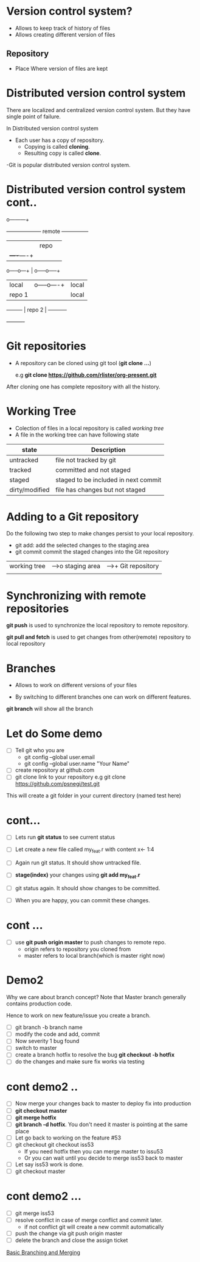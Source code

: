 * Version control system?

 - Allows to keep track of history of files
 - Allows creating different version of files

** Repository

 - Place Where version of files are kept

* Distributed version control system
There are localized and centralized version control system.
But they have single point of failure.

In Distributed version control system
  - Each user has a copy of repository.
    - Copying is called *cloning*.
    - Resulting copy is called *clone*.

  -Git is popular distributed version control system.

* Distributed version control system cont..

                                 o---------+
            +--------------------+ remote  +---------------+
            |                    | repo    |               |
            |                    +----+----+               |
      o-----o---+                     |              o-----o-----+
      | local   |               o-----o----+         | local     |
      | repo 1  |               | local    |         | repo 3    |
      +---------+               | repo 2   |         +-----------+
                                +----------+
* Git repositories
  - A repository can be cloned using git tool (*git clone ...*)

    e.g *git clone https://github.com/rlister/org-present.git*

After cloning one has complete repository with all the history.

* Working Tree
 - Colection of files in a local repository is called /working tree/
 - A file in the working tree can have following state
| state          | Description                          |
|----------------+--------------------------------------|
| untracked      | file not tracked by git              |
|----------------+--------------------------------------|
| tracked        | committed and not staged             |
|----------------+--------------------------------------|
| staged         | staged to be included in next commit |
|----------------+--------------------------------------|
| dirty/modified | file has changes but not staged      |
|----------------+--------------------------------------|

* Adding to a Git repository

 Do the following two step to make changes persist to your local
    repository.

  - git add: add the selected changes to the staging area
  - git commit commit the staged changes into the Git repository

|-----------------|       |--------------|     |---------------------|
| working tree    |------>o  staging area|---->+  Git repository     |
|                 |       |              |     |                     |
|-------o----------       ----------------     |----------------------

* Synchronizing with remote repositories

*git push* is used to synchronize the local repository to remote
  repository.

*git pull and fetch* is used to get changes from other(remote)
repository to local repository

* Branches

- Allows to work on different versions of your files

- By switching to different branches one can work on
  different features.

*git branch* will show all the branch

* Let do Some demo

- [ ] Tell git who you are
  - git config --global user.email
  - git config --global user.name "Your Name"

- [ ]  create repository at github.com
- [ ]  git clone link to your repository
     e.g git clone https://github.com/psnegi/test.git

This will create a git folder in your current directory
(named test here)
* cont...

- [ ] Lets run *git status* to see current status
- [ ] Let create a new file called my_feat.r
      with content x<- 1:4

- [ ] Again run git status. It should show untracked file.
- [ ] *stage(index)* your changes using *git add my_feat.r*
- [ ] git status again. It should show changes to be committed.
- [ ] When you are happy, you can commit these changes.

* cont ...

- [ ] use *git push origin master* to push changes to remote repo.
      - origin refers to  repository you cloned from
      - master refers to local branch(which is master right now)

* Demo2

 Why we care about branch concept?
 Note that Master branch generally contains production code.

 Hence to work on new feature/issue you create a branch.
- [ ] git branch -b branch name
- [ ] modify the code and add, commit
- [ ] Now severity 1 bug found
- [ ] switch to master
- [ ] create a branch hotfix to resolve the bug
      *git checkout -b hotfix*
- [ ] do the changes and make sure fix works via testing
* cont demo2 ..
- [ ] Now merge your changes back to master to deploy fix into
      production
- [ ] *git checkout master*
- [ ] *git merge hotfix*
- [ ]  *git branch -d hotfix*. You don't need it master is
       pointing at the same place
- [ ] Let go back to working on the feature #53
- [ ] git checkout git checkout iss53
      - If you need hotfix then you can merge master to issu53
      - Or you can wait until you decide  to merge iss53 back to master
- [ ] Let say iss53 work is done.
- [ ] git checkout master
* cont demo2 ...

- [ ] git merge iss53
- [ ] resolve conflict in case of merge conflict and commit later.
     - if not conflict git will create a new commit automatically
- [ ] push the change via git push origin master
- [ ] delete the branch and close the assign ticket

[[https://git-scm.com/book/en/v1/Git-Branching-Basic-Branching-and-Merging][Basic Branching and Merging]]
